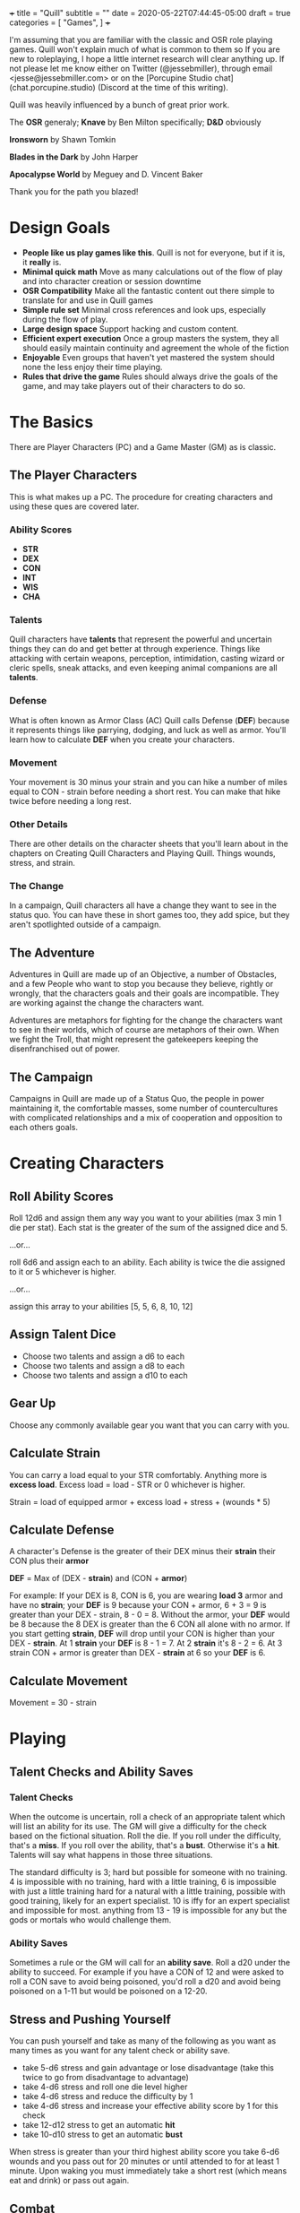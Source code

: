 +++
title = "Quill"
subtitle = ""
date = 2020-05-22T07:44:45-05:00
draft = true
categories = [
  "Games",
]
+++

I'm assuming that you are familiar with the classic and OSR role
playing games. Quill won't explain much of what is common to them so
If you are new to roleplaying, I hope a little internet research will
clear anything up. If not please let me know either on Twitter
(@jessebmiller), through email <jesse@jessebmiller.com> or on the
[Porcupine Studio chat](chat.porcupine.studio) (Discord at the time of
this writing).

Quill was heavily influenced by a bunch of great prior work.

The *OSR* generaly; *Knave* by Ben Milton specifically; *D&D*
obviously

*Ironsworn* by Shawn Tomkin

*Blades in the Dark* by John Harper

*Apocalypse World* by Meguey and D. Vincent Baker

Thank you for the path you blazed!

* Design Goals
  - *People like us play games like this*. Quill is not for everyone,
    but if it is, it *really* is.
  - *Minimal quick math* Move as many calculations out of the flow of
    play and into character creation or session downtime
  - *OSR Compatibility* Make all the fantastic content out there
    simple to translate for and use in Quill games
  - *Simple rule set* Minimal cross references and look ups,
    especially during the flow of play.
  - *Large design space* Support hacking and custom content.
  - *Efficient expert execution* Once a group masters the system, they
    all should easily maintain continuity and agreement the whole of
    the fiction
  - *Enjoyable* Even groups that haven't yet mastered the system
    should none the less enjoy their time playing.
  - *Rules that drive the game* Rules should always drive the goals
    of the game, and may take players out of their characters to do
    so.

* The Basics

  There are Player Characters (PC) and a Game Master (GM) as is
  classic.

** The Player Characters

   This is what makes up a PC. The procedure for creating
   characters and using these ques are covered later.

*** Ability Scores

    - *STR*
    - *DEX*
    - *CON*
    - *INT*
    - *WIS*
    - *CHA*

*** Talents

    Quill characters have *talents* that represent the powerful
    and uncertain things they can do and get better at through
    experience. Things like attacking with certain weapons,
    perception, intimidation, casting wizard or cleric spells, sneak
    attacks, and even keeping animal companions are all *talents*.

*** Defense

    What is often known as Armor Class (AC) Quill calls Defense
    (*DEF*) because it represents things like parrying, dodging, and
    luck as well as armor. You'll learn how to calculate *DEF* when
    you create your characters.

*** Movement

    Your movement is 30 minus your strain and you can hike a number of
    miles equal to CON - strain before needing a short rest. You can
    make that hike twice before needing a long rest.

*** Other Details

    There are other details on the character sheets that you'll learn
    about in the chapters on Creating Quill Characters and Playing
    Quill. Things wounds, stress, and strain.

*** The Change

    In a campaign, Quill characters all have a change they want to see
    in the status quo. You can have these in short games too, they add
    spice, but they aren't spotlighted outside of a campaign.

** The Adventure

   Adventures in Quill are made up of an Objective, a number of
   Obstacles, and a few People who want to stop you because they
   believe, rightly or wrongly, that the characters goals and their
   goals are incompatible. They are working against the change the
   characters want.

   Adventures are metaphors for fighting for the change the characters
   want to see in their worlds, which of course are metaphors of their
   own. When we fight the Troll, that might represent the gatekeepers
   keeping the disenfranchised out of power.

** The Campaign

   Campaigns in Quill are made up of a Status Quo, the people in power
   maintaining it, the comfortable masses, some number of
   countercultures with complicated relationships and a mix of
   cooperation and opposition to each others goals.

* Creating Characters

** Roll Ability Scores

   Roll 12d6 and assign them any way you want to your abilities (max 3
   min 1 die per stat). Each stat is the greater of the sum of the
   assigned dice and 5.

   ...or...

   roll 6d6 and assign each to an ability. Each ability is twice the
   die assigned to it or 5 whichever is higher.

   ...or...

   assign this array to your abilities [5, 5, 6, 8, 10, 12]

** Assign Talent Dice

   - Choose two talents and assign a d6 to each
   - Choose two talents and assign a d8 to each
   - Choose two talents and assign a d10 to each

** Gear Up

   Choose any commonly available gear you want that you can carry with
   you.

** Calculate Strain

   You can carry a load equal to your STR comfortably. Anything more
   is *excess load*. Excess load = load - STR or 0 whichever is higher.

   Strain = load of equipped armor + excess load + stress + (wounds * 5)

** Calculate Defense

    A character's Defense is the greater of their DEX minus their
    *strain* their CON plus their *armor*

    *DEF* = Max of (DEX - *strain*) and (CON + *armor*)

    For example: If your DEX is 8, CON is 6, you are wearing *load 3*
    armor and have no *strain*; your *DEF* is 9 because your CON +
    armor, 6 + 3 = 9 is greater than your DEX - strain, 8 - 0
    = 8. Without the armor, your *DEF* would be 8 because the 8 DEX is
    greater than the 6 CON all alone with no armor. If you start
    getting *strain*, *DEF* will drop until your CON is higher than your
    DEX - *strain*. At 1 *strain* your *DEF* is 8 - 1 = 7. At 2 *strain*
    it's 8 - 2 = 6. At 3 strain CON + armor is greater than DEX -
    *strain* at 6 so your *DEF* is 6.

** Calculate Movement

   Movement = 30 - strain

* Playing

** Talent Checks and Ability Saves

*** Talent Checks

   When the outcome is uncertain, roll a check of an appropriate
   talent which will list an ability for its use. The GM will give a
   difficulty for the check based on the fictional situation. Roll the
   die. If you roll under the difficulty, that's a *miss*. If you roll
   over the ability, that's a *bust*. Otherwise it's a *hit*. Talents
   will say what happens in those three situations.

   The standard difficulty is 3; hard but possible for someone with no
   training. 4 is impossible with no training, hard with a little
   training, 6 is impossible with just a little training hard for a
   natural with a little training, possible with good training, likely
   for an expert specialist. 10 is iffy for an expert specialist and
   impossible for most. anything from 13 - 19 is impossible for any
   but the gods or mortals who would challenge them.

*** Ability Saves

   Sometimes a rule or the GM will call for an *ability save*. Roll a
   d20 under the ability to succeed. For example if you have a CON of
   12 and were asked to roll a CON save to avoid being poisoned, you'd
   roll a d20 and avoid being poisoned on a 1-11 but would be poisoned
   on a 12-20.

** Stress and Pushing Yourself

   You can push yourself and take as many of the following as you want
   as many times as you want for any talent check or ability save.

   - take 5-d6 stress and gain advantage or lose disadvantage (take
     this twice to go from disadvantage to advantage)
   - take 4-d6 stress and roll one die level higher
   - take 4-d6 stress and reduce the difficulty by 1
   - take 4-d6 stress and increase your effective ability score by 1
     for this check
   - take 12-d12 stress to get an automatic *hit*
   - take 10-d10 stress to get an automatic *bust*

   When stress is greater than your third highest ability score you
   take 6-d6 wounds and you pass out for 20 minutes or until attended
   to for at least 1 minute. Upon waking you must immediately take a
   short rest (which means eat and drink) or pass out again.

** Combat

   Determine the initiative order at the start of combat. If someone
   is initiating combat they go first. If a group is coordinated and
   initiate combat together they go first in whatever order they
   want. Everyone else goes in order of DEX highest first. Ties are
   broken by a die roll. During every PCs turn they can move up to
   their movement and use a talent.

*** Range

    Ranged weapons can attack without penalty within their listed
    range. For every 10 feet beyond their range however; their target
    gets +1 Defense.

** Rest and Recovery

   There are *short rests* and *long rests*. Each require you to eat 1
   load of food and drink. Short rests take about an hour. Long rests
   take 8 or 10 hours.

   Recover 1 stress on a short rest

   Recover all stress and 1 wound (2 if you are being tended to) on a
   long rest.

** Advancement

   When you *push yourself* on an *ability save* and fail mark generic
   XP. When you *push yourself* and *miss* using a *talent* mark XP in
   that *talent*. Once you've marked enough XP in a talent you may
   *advance the talent*. When you have enough experience from anywhere
   you may *advance an ability*. Advance only during a long rest.

*** Advance the talent

    When you've got enough XP in a *talent* you may *advance the
    talent* to the next highest die by paying an amount of experience
    equal to its max (6, 8, 10, 12, or 20).

    If the *talent* lists a stat or *talent* "to advance" (INT to
    advance for example) you need to roll that next highest die under
    that stat or *talent*. If you do, *advance the talent* to that
    die. If you bust, don't advance but do refund yourself an amount
    of experience equal to your roll.

*** Advance an Ability Score

    You may *advance an ability score* by one by paying an amount of
    XP equal to the resulting stat. Advancing CON from 7 to 8 costs 8
    XP. You may spend XP that was marked against any *talent* to
    *advance an ability score*.

** Hold

   Some rules will say "hold 1" or "hold 2" or something. That means
   that someone has 1 or 2 things they can use in the future. The rule
   will say what the hold can be used for and when it expires.

* Running the Game

** The Safety Ritual

   At the beginning of every session, mention the X card, and ask if
   anyone has any lines or veils they want to have in place for the
   session.

** Monsters and NPCs

   Monsters and NPCs are different from PCs. They don't push
   themselves, they are simple and have simple and obvious
   motivations. TODO write up how to make monsters and NPCs. figure it
   out in the play test.

** Conditions

*** Staggered

    Make a d20 check against the highest of your STR, DEX, and CON
    with the difficulty specified by the rule that called for the
    stagger. For example if the rule said "*stagger 5*", the difficulty
    of the check is 5

    Miss: fall prone
    Bust: All checks next round have disadvantage

*** Prone

    You've fallen to the ground either purposely or otherwise. If you
    were prone this round, attacks against you have advantage if the
    attacker is close, and have disadvantage otherwise. It takes half
    your movement to stand up.

* Appendices

** Talents

*** Perception

    WIS to use

    When a PC might miss something or you try to notice something
    you've missed make a *perception* check. GM Note: When a player
    makes a perception check they are asking for a clue, or to ensure
    they are safe. If they do it somewhere mundane that's an
    opportunity to invent something interesting or to bring something
    else in here.

    Hit: The GM answers two of the following questions. Their choice
    based on the situation.
    - What dangers haven't I noticed?
    - What of value around here haven't I noticed?
    - Who or what nearby haven't I noticed?
    - What opportunities haven't I noticed?
    - What important clue haven't I noticed?

    Miss: the GM holds 2 and may spend them to surprise the PC with
    something they missed and complicates their situation, maybe the
    railing is missing a section or there is a wolf stalking them. The
    hold expires when the situation changes, they move to another
    area, or a good while passes

    Bust: The GM holds 1 and answers one of the questions.

*** Sneak Attack

    If you attack from concealment you get a second attack rolled with
    the lower of the attack die and your sneak attack die.

** Spells

** Equipment

*** Armor

    - Padded: 1 load
    - Leather: 2 load
    - Studded Leather: 3 load
    - Hide: 3 load
    - Chain Shirt: 4 load
    - Half Plate: 6
    - Full Plate: 8 load

*** Weapons

    On a hit, weapons deal damage as rolled

*** Weapon Qualities

    - *Reload*: On a *miss*, loose your rhythm, take one stress and the
      next round to reload
    - *Charge*: On a *hit*, deal double the roll in damage if you are
      charging, moving at least 60 feet in a round.
    - *Melee* Attack enemies 5 feet away
    - *Reach* Attack enemies between 5 and 10 feet away
    - *Brace* When braced against a charge; on a *hit* deal double the
      roll in damage, and on a *miss* take 1 stress

*** Crossbow

    - WIS to use
    - Range: 160
    - Hit: Damage as rolled
    - Reload

*** Heavy War Hammer

    - STR - Strain to use
    - STR to advance
    - Min difficulty 5
    - Hit: Damage as rolled
    - Miss: You are off balance *stagger R* yourself where R is your roll
    - Bust: push the target back 5 feet or *stagger 5* them

*** Long Bow

    - Lower of STR and WIS to use
    - Range: 140
    - Hit: Damage as rolled
    - Miss: take 1 stress

*** Spear

    - in Melee the higher of STR and DEX to use
    - Bust: The target may take damage as rolled or be pushed back
      outside of 5 feet

    - at Range the lower of STR, DEX, and WIS to use
    - Range 40

** Monsters

** Traps

** Oracles
